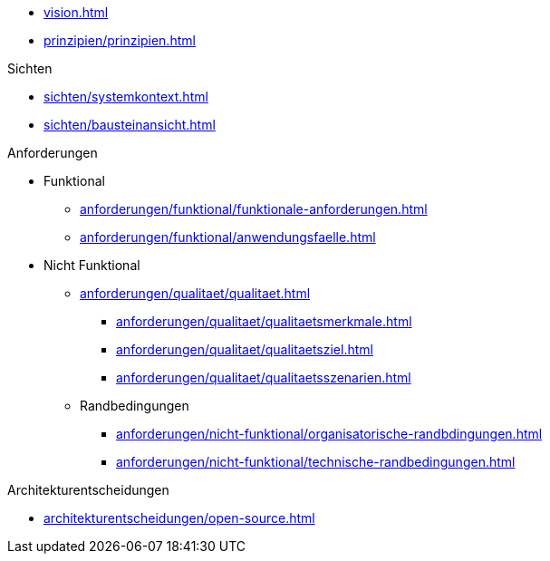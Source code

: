 * xref:vision.adoc[]

* xref:prinzipien/prinzipien.adoc[]

.Sichten
** xref:sichten/systemkontext.adoc[]
** xref:sichten/bausteinansicht.adoc[]


.Anforderungen
* Funktional
** xref:anforderungen/funktional/funktionale-anforderungen.adoc[]
** xref:anforderungen/funktional/anwendungsfaelle.adoc[]
* Nicht Funktional

** xref:anforderungen/qualitaet/qualitaet.adoc[]
*** xref:anforderungen/qualitaet/qualitaetsmerkmale.adoc[]
*** xref:anforderungen/qualitaet/qualitaetsziel.adoc[]
*** xref:anforderungen/qualitaet/qualitaetsszenarien.adoc[]

** Randbedingungen
*** xref:anforderungen/nicht-funktional/organisatorische-randbdingungen.adoc[]
*** xref:anforderungen/nicht-funktional/technische-randbedingungen.adoc[]

.Architekturentscheidungen
** xref:architekturentscheidungen/open-source.adoc[]


